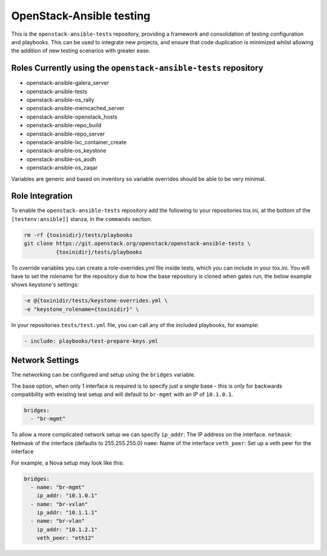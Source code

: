 OpenStack-Ansible testing
=========================

This is the ``openstack-ansible-tests`` repository, providing a framework and
consolidation of testing configuration and playbooks. This can be used to
integrate new projects, and ensure that code duplication is minimized whilst
allowing the addition of new testing scenarios with greater ease.

Roles Currently using the ``openstack-ansible-tests`` repository
~~~~~~~~~~~~~~~~~~~~~~~~~~~~~~~~~~~~~~~~~~~~~~~~~~~~~~~~~~~~~~~~

- openstack-ansible-galera_server
- openstack-ansible-tests
- openstack-ansible-os_rally
- openstack-ansible-memcached_server
- openstack-ansible-openstack_hosts
- openstack-ansible-repo_build
- openstack-ansible-repo_server
- openstack-ansible-lxc_container_create
- openstack-ansible-os_keystone
- openstack-ansible-os_aodh
- openstack-ansible-os_zaqar

Variables are generic and based on inventory so variable overrides should be
able to be very minimal.

Role Integration
~~~~~~~~~~~~~~~~

To enable the ``openstack-ansible-tests`` repository add the following to your
repositories tox.ini, at the bottom of the ``[testenv:ansible]]`` stanza, in the
``commands`` section.

.. code-block:: bash

    rm -rf {toxinidir}/tests/playbooks
    git clone https://git.openstack.org/openstack/openstack-ansible-tests \
              {toxinidir}/tests/playbooks

To override variables you can create a role-overrides.yml file inside tests,
which you can include in your tox.ini.
You will have to set the rolename for the repository due to how the base
repository is cloned when gates run, the below example shows keystone's
settings:

.. code-block:: bash

    -e @{toxinidir/tests/keystone-overrides.yml \
    -e "keystone_rolename={toxinidir}" \

In your repositories ``tests/test.yml`` file, you can call any of the
included playbooks, for example:

.. code-block:: yaml

    - include: playbooks/test-prepare-keys.yml

Network Settings
~~~~~~~~~~~~~~~~

The networking can be configured and setup using the ``bridges`` variable.

The base option, when only 1 interface is required is to specify just a single
base - this is only for backwards compatibility with existing test setup and
will default to ``br-mgmt`` with an IP of ``10.1.0.1``.

.. code-block:: yaml

    bridges:
      - "br-mgmt"

To allow a more complicated network setup we can specify
``ip_addr``: The IP address on the interface.
``netmask``: Netmask of the interface (defaults to 255.255.255.0)
``name``: Name of the interface
``veth_peer``: Set up a veth peer for the interface

For example, a Nova setup may look like this:

.. code-block:: yaml

    bridges:
      - name: "br-mgmt"
        ip_addr: "10.1.0.1"
      - name: "br-vxlan"
        ip_addr: "10.1.1.1"
      - name: "br-vlan"
        ip_addr: "10.1.2.1"
        veth_peer: "eth12"


